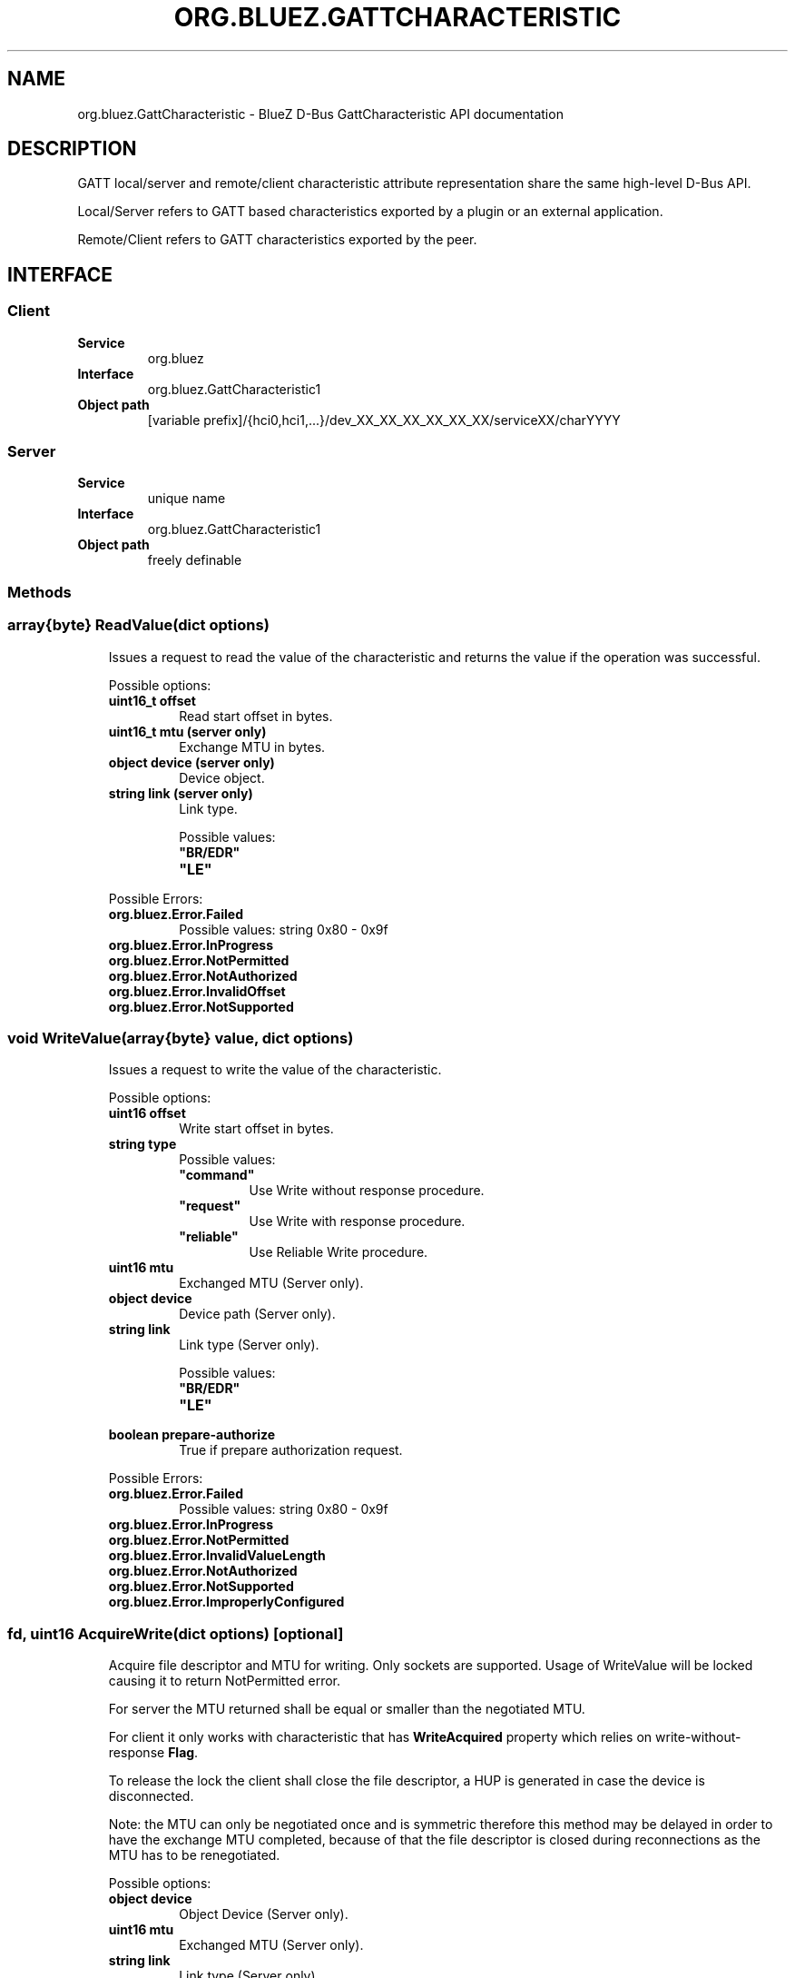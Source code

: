 .\" Man page generated from reStructuredText.
.
.
.nr rst2man-indent-level 0
.
.de1 rstReportMargin
\\$1 \\n[an-margin]
level \\n[rst2man-indent-level]
level margin: \\n[rst2man-indent\\n[rst2man-indent-level]]
-
\\n[rst2man-indent0]
\\n[rst2man-indent1]
\\n[rst2man-indent2]
..
.de1 INDENT
.\" .rstReportMargin pre:
. RS \\$1
. nr rst2man-indent\\n[rst2man-indent-level] \\n[an-margin]
. nr rst2man-indent-level +1
.\" .rstReportMargin post:
..
.de UNINDENT
. RE
.\" indent \\n[an-margin]
.\" old: \\n[rst2man-indent\\n[rst2man-indent-level]]
.nr rst2man-indent-level -1
.\" new: \\n[rst2man-indent\\n[rst2man-indent-level]]
.in \\n[rst2man-indent\\n[rst2man-indent-level]]u
..
.TH "ORG.BLUEZ.GATTCHARACTERISTIC" "5" "October 2023" "BlueZ" "Linux System Administration"
.SH NAME
org.bluez.GattCharacteristic \- BlueZ D-Bus GattCharacteristic API documentation
.SH DESCRIPTION
.sp
GATT local/server and remote/client characteristic attribute representation
share the same high\-level D\-Bus API.
.sp
Local/Server refers to GATT based characteristics exported by a plugin or an
external application.
.sp
Remote/Client refers to GATT characteristics exported by the peer.
.SH INTERFACE
.SS Client
.INDENT 0.0
.TP
.B Service
org.bluez
.TP
.B Interface
org.bluez.GattCharacteristic1
.TP
.B Object path
[variable prefix]/{hci0,hci1,...}/dev_XX_XX_XX_XX_XX_XX/serviceXX/charYYYY
.UNINDENT
.SS Server
.INDENT 0.0
.TP
.B Service
unique name
.TP
.B Interface
org.bluez.GattCharacteristic1
.TP
.B Object path
freely definable
.UNINDENT
.SS Methods
.SS array{byte} ReadValue(dict options)
.INDENT 0.0
.INDENT 3.5
Issues a request to read the value of the characteristic and returns the
value if the operation was successful.
.sp
Possible options:
.INDENT 0.0
.TP
.B uint16_t offset
Read start offset in bytes.
.TP
.B uint16_t mtu (server only)
Exchange MTU in bytes.
.TP
.B object device (server only)
Device object.
.TP
.B string link (server only)
Link type.
.sp
Possible values:
.INDENT 7.0
.TP
.B \(dqBR/EDR\(dq
.TP
.B \(dqLE\(dq
.UNINDENT
.UNINDENT
.sp
Possible Errors:
.INDENT 0.0
.TP
.B org.bluez.Error.Failed
Possible values: string 0x80 \- 0x9f
.TP
.B org.bluez.Error.InProgress
.TP
.B org.bluez.Error.NotPermitted
.TP
.B org.bluez.Error.NotAuthorized
.TP
.B org.bluez.Error.InvalidOffset
.TP
.B org.bluez.Error.NotSupported
.UNINDENT
.UNINDENT
.UNINDENT
.SS void WriteValue(array{byte} value, dict options)
.INDENT 0.0
.INDENT 3.5
Issues a request to write the value of the characteristic.
.sp
Possible options:
.INDENT 0.0
.TP
.B uint16 offset
Write start offset in bytes.
.TP
.B string type
Possible values:
.INDENT 7.0
.TP
.B \(dqcommand\(dq
Use Write without response procedure.
.TP
.B \(dqrequest\(dq
Use Write with response procedure.
.TP
.B \(dqreliable\(dq
Use Reliable Write procedure.
.UNINDENT
.TP
.B uint16 mtu
Exchanged MTU (Server only).
.TP
.B object device
Device path (Server only).
.TP
.B string link
Link type (Server only).
.sp
Possible values:
.INDENT 7.0
.TP
.B \(dqBR/EDR\(dq
.TP
.B \(dqLE\(dq
.UNINDENT
.TP
.B boolean prepare\-authorize
True if prepare authorization request.
.UNINDENT
.sp
Possible Errors:
.INDENT 0.0
.TP
.B org.bluez.Error.Failed
Possible values: string 0x80 \- 0x9f
.TP
.B org.bluez.Error.InProgress
.TP
.B org.bluez.Error.NotPermitted
.TP
.B org.bluez.Error.InvalidValueLength
.TP
.B org.bluez.Error.NotAuthorized
.TP
.B org.bluez.Error.NotSupported
.TP
.B org.bluez.Error.ImproperlyConfigured
.UNINDENT
.UNINDENT
.UNINDENT
.SS fd, uint16 AcquireWrite(dict options) [optional]
.INDENT 0.0
.INDENT 3.5
Acquire file descriptor and MTU for writing. Only sockets are supported.
Usage of WriteValue will be locked causing it to return NotPermitted
error.
.sp
For server the MTU returned shall be equal or smaller than the
negotiated MTU.
.sp
For client it only works with characteristic that has \fBWriteAcquired\fP
property which relies on write\-without\-response \fBFlag\fP\&.
.sp
To release the lock the client shall close the file descriptor, a HUP
is generated in case the device is disconnected.
.sp
Note: the MTU can only be negotiated once and is symmetric therefore
this method may be delayed in order to have the exchange MTU completed,
because of that the file descriptor is closed during reconnections as
the MTU has to be renegotiated.
.sp
Possible options:
.INDENT 0.0
.TP
.B object device
Object Device (Server only).
.TP
.B uint16 mtu
Exchanged MTU (Server only).
.TP
.B string link
Link type (Server only).
.sp
Possible values:
.INDENT 7.0
.TP
.B \(dqBR/EDR\(dq
.TP
.B \(dqLE\(dq
.UNINDENT
.UNINDENT
.sp
Possible Errors:
.INDENT 0.0
.TP
.B org.bluez.Error.Failed
.TP
.B org.bluez.Error.NotSupported
.UNINDENT
.UNINDENT
.UNINDENT
.SS fd, uint16 AcquireNotify(dict options) [optional]
.INDENT 0.0
.INDENT 3.5
Acquire file descriptor and MTU for notify. Only sockets are support.
.sp
Usage of StartNotify will be locked causing it to return
\fBorg.bluez.Error.NotPermitted\fP\&.
.sp
For server the MTU returned shall be equal or smaller than the
negotiated MTU.
.sp
Only works with characteristic that has \fBNotifyAcquired\fP property
which relies on \fB\(dqnotify\(dq\fP \fBFlag\fP and no other client have called
\fBStartNotify()\fP\&.
.sp
Notification are enabled during this procedure so \fBStartNotify()\fP
shall not be called, any notification will be dispatched via file
descriptor therefore the Value property is not affected during the time
where notify has been acquired.
.sp
To release the lock the client shall close the file descriptor, a HUP is
generated in case the device is disconnected.
.sp
Note: the MTU can only be negotiated once and is symmetric therefore
this method may be delayed in order to have the exchange MTU completed,
because of that the file descriptor is closed during reconnections as
the MTU has to be renegotiated.
.sp
Possible options:
.INDENT 0.0
.TP
.B object device
Object Device (Server only).
.TP
.B uint16 mtu
Exchanged MTU (Server only).
.TP
.B string link
Link type (Server only).
.sp
Possible values:
.INDENT 7.0
.TP
.B \(dqBR/EDR\(dq
.TP
.B \(dqLE\(dq
.UNINDENT
.UNINDENT
.sp
Possible Errors:
.INDENT 0.0
.TP
.B org.bluez.Error.Failed
.TP
.B org.bluez.Error.NotSupported
.TP
.B org.bluez.Error.NotPermitted
.UNINDENT
.UNINDENT
.UNINDENT
.SS void StartNotify()
.INDENT 0.0
.INDENT 3.5
Starts a notification session from this characteristic if it supports
value notifications or indications.
.sp
Possible Errors:
.INDENT 0.0
.TP
.B org.bluez.Error.Failed
.TP
.B org.bluez.Error.NotPermitted
.TP
.B org.bluez.Error.InProgress
.TP
.B org.bluez.Error.NotConnected
.TP
.B org.bluez.Error.NotSupported
.UNINDENT
.UNINDENT
.UNINDENT
.SS void StopNotify()
.INDENT 0.0
.INDENT 3.5
Stops or cancel session previously created by \fBStartNotify()\fP\&.
.sp
Note that notifications from a characteristic are shared between
sessions thus calling StopNotify will release a single session.
.sp
Possible Errors:
.INDENT 0.0
.TP
.B org.bluez.Error.Failed
.UNINDENT
.UNINDENT
.UNINDENT
.SS void Confirm() [noreply, optional] (Server only)
.INDENT 0.0
.INDENT 3.5
Confirms value was received.
.sp
Possible Errors:
.sp
org.bluez.Error.Failed
.UNINDENT
.UNINDENT
.SS Properties
.SS string UUID [read\-only]
.INDENT 0.0
.INDENT 3.5
128\-bit characteristic UUID.
.UNINDENT
.UNINDENT
.SS object Service [read\-only]
.INDENT 0.0
.INDENT 3.5
Object path of the GATT service the characteristic belongs to.
.UNINDENT
.UNINDENT
.SS array{byte} Value [read\-only, optional]
.INDENT 0.0
.INDENT 3.5
The cached value of the characteristic. This property gets updated only
after a successful read request and when a notification or indication
is received, upon which a PropertiesChanged signal will be emitted.
.UNINDENT
.UNINDENT
.SS boolean WriteAcquired [read\-only, optional]
.INDENT 0.0
.INDENT 3.5
True, if this characteristic has been acquired by any client using
AcquireWrite.
.sp
For client properties is ommited in case \(aqwrite\-without\-response\(aq flag
is not set.
.sp
For server the presence of this property indicates that AcquireWrite is
supported.
.UNINDENT
.UNINDENT
.SS boolean NotifyAcquired [read\-only, optional]
.INDENT 0.0
.INDENT 3.5
True, if this characteristic has been acquired by any client using
AcquireNotify.
.sp
For client this properties is ommited in case \(aqnotify\(aq flag is not set.
.sp
For server the presence of this property indicates that AcquireNotify
is supported.
.UNINDENT
.UNINDENT
.SS boolean Notifying [read\-only, optional]
.INDENT 0.0
.INDENT 3.5
True, if notifications or indications on this characteristic are
currently enabled.
.UNINDENT
.UNINDENT
.SS array{string} Flags [read\-only]
.INDENT 0.0
.INDENT 3.5
Defines how the characteristic value can be used. See Core spec
\(dqTable 3.5: Characteristic Properties bit field\(dq, and
\(dqTable 3.8: Characteristic Extended Properties bit field\(dq.
.sp
The \(dqx\-notify\(dq and \(dqx\-indicate\(dq flags restrict access to notifications
and indications by imposing write restrictions on a characteristic\(aqs
client characteristic configuration descriptor.
.sp
Possible values:
.INDENT 0.0
.TP
.B \(dqbroadcast\(dq
.TP
.B \(dqread\(dq
.TP
.B \(dqwrite\-without\-response\(dq
.TP
.B \(dqwrite\(dq
.TP
.B \(dqnotify\(dq
.TP
.B \(dqindicate\(dq
.TP
.B \(dqauthenticated\-signed\-writes\(dq
.TP
.B \(dqextended\-properties\(dq
.TP
.B \(dqreliable\-write\(dq
.TP
.B \(dqwritable\-auxiliaries\(dq
.TP
.B \(dqencrypt\-read\(dq
.TP
.B \(dqencrypt\-write\(dq
.TP
.B \(dqencrypt\-notify\(dq (Server only)
.TP
.B \(dqencrypt\-indicate\(dq (Server only)
.TP
.B \(dqencrypt\-authenticated\-read\(dq
.TP
.B \(dqencrypt\-authenticated\-write\(dq
.TP
.B \(dqencrypt\-authenticated\-notify\(dq (Server only)
.TP
.B \(dqencrypt\-authenticated\-indicate\(dq (Server only)
.TP
.B \(dqsecure\-read\(dq (Server only)
.TP
.B \(dqsecure\-write\(dq (Server only)
.TP
.B \(dqsecure\-notify\(dq (Server only)
.TP
.B \(dqsecure\-indicate\(dq (Server only)
.TP
.B \(dqauthorize\(dq
.UNINDENT
.UNINDENT
.UNINDENT
.SS uint16 Handle [read\-only] (Client Only)
.INDENT 0.0
.INDENT 3.5
Characteristic handle.
.UNINDENT
.UNINDENT
.SS uint16 Handle [read\-write, optional] (Server Only)
.INDENT 0.0
.INDENT 3.5
Characteristic handle. When available in the server it would attempt to
use to allocate into the database which may fail, to auto allocate the
value 0x0000 shall be used which will cause the allocated handle to be
set once registered.
.UNINDENT
.UNINDENT
.SS uint16 MTU [read\-only]
.INDENT 0.0
.INDENT 3.5
Characteristic MTU, this is valid both for \fBReadValue()\fP and
\fBWriteValue()\fP but either method can use long procedures when
supported.
.UNINDENT
.UNINDENT
.\" Generated by docutils manpage writer.
.
